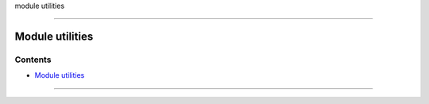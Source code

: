 module utilities

--------------

.. _module_utilities:

Module utilities
----------------

Contents
~~~~~~~~

-  `Module utilities <#module_utilities>`__

--------------
